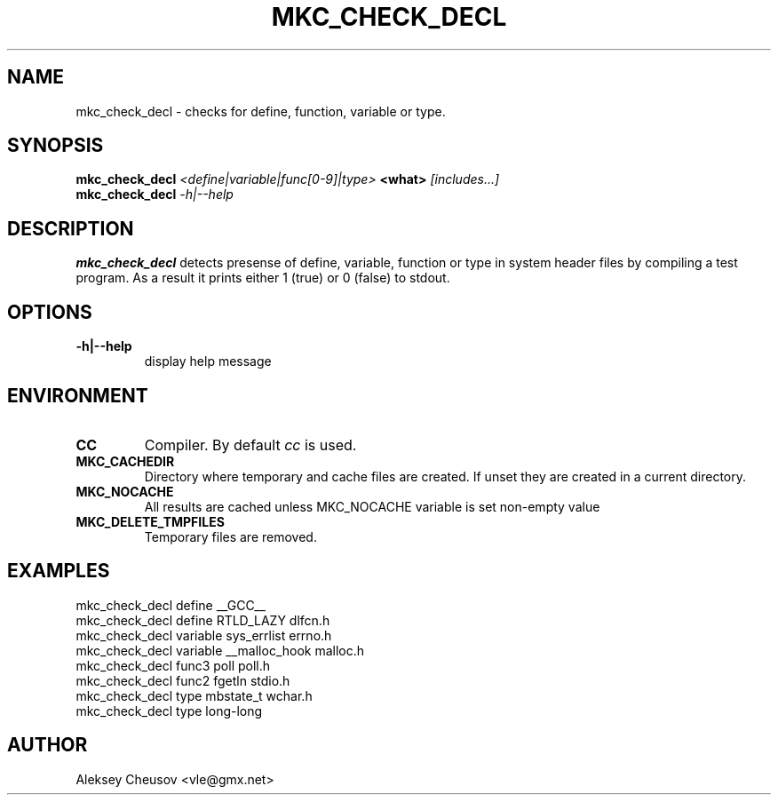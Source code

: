 .\"	$NetBSD$
.\"
.\" Copyright (c) 2008 by Aleksey Cheusov (vle@gmx.net)
.\" Absolutely no warranty.
.\"
.\" ------------------------------------------------------------------
.de VB \" Verbatim Begin
.ft CW
.nf
.ne \\$1
..
.de VE \" Verbatim End
.ft R
.fi
..
.\" ------------------------------------------------------------------
.TH MKC_CHECK_DECL 1 "Mar 15, 2009" "" ""
.SH NAME
mkc_check_decl \- checks for define, function, variable or type.
.SH SYNOPSIS
.BI mkc_check_decl " <define|variable|func[0-9]|type>" " <what>" " [includes...]"
.br
.BI mkc_check_decl " -h|--help"
.SH DESCRIPTION
.B mkc_check_decl
detects presense of define, variable, function or type
in system header files by compiling a test program.
As a result it prints either 1 (true) or 0 (false) to stdout.
.SH OPTIONS
.TP
.B "-h|--help"
display help message
.SH ENVIRONMENT
.TP
.B CC
Compiler. By default
.I cc
is used.
.TP
.B MKC_CACHEDIR
Directory where temporary and cache files are created.
If unset they are created in a current directory.
.TP
.B MKC_NOCACHE
All results are cached unless MKC_NOCACHE variable is set
non-empty value
.TP
.B MKC_DELETE_TMPFILES
Temporary files are removed.
.SH EXAMPLES
.VB
   mkc_check_decl define __GCC__
   mkc_check_decl define RTLD_LAZY dlfcn.h
   mkc_check_decl variable sys_errlist errno.h
   mkc_check_decl variable __malloc_hook malloc.h
   mkc_check_decl func3 poll poll.h
   mkc_check_decl func2 fgetln stdio.h
   mkc_check_decl type mbstate_t wchar.h
   mkc_check_decl type long-long
.VE
.SH AUTHOR
Aleksey Cheusov <vle@gmx.net>
